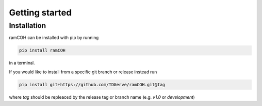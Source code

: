 ===============
Getting started
===============

Installation
------------
ramCOH can be installed with pip by running

.. code-block:: bash

    pip install ramCOH

in a terminal.

If you would like to install from a specific git branch or release instead run

.. code-block:: bash

    pip install git+https://github.com/TDGerve/ramCOH.git@tag

where *tag* should be repleaced by the release tag or branch name (e.g. *v1.0* or *development*)
